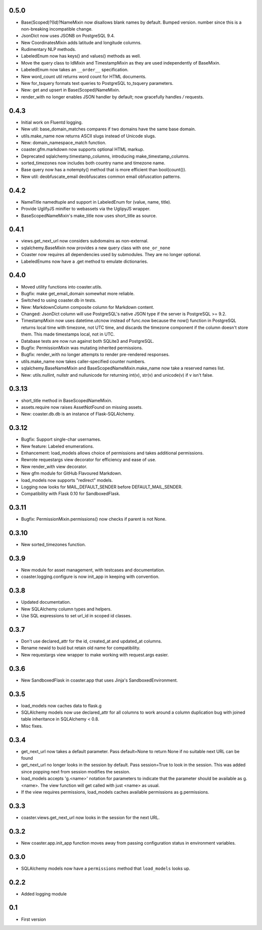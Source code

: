 0.5.0
-----
* Base(Scoped)?(Id)?NameMixin now disallows blank names by default. Bumped version.
  number since this is a non-breaking incompatible change.
* JsonDict now uses JSONB on PostgreSQL 9.4.
* New CoordinatesMixin adds latitude and longitude columns.
* Rudimentary NLP methods.
* LabeledEnum now has keys() and values() methods as well.
* Move the query class to IdMixin and TimestampMixin as they are used
  independently of BaseMixin.
* LabeledEnum now takes an ``__order__`` specification.
* New word_count util returns word count for HTML documents.
* New for_tsquery formats text queries to PostgreSQL to_tsquery parameters.
* New: get and upsert in Base(Scoped)NameMixin.
* render_with no longer enables JSON handler by default; now gracefully handles */* requests.

0.4.3
-----

* Initial work on Fluentd logging.
* New util: base_domain_matches compares if two domains have the same base domain.
* utils.make_name now returns ASCII slugs instead of Unicode slugs.
* New: domain_namespace_match function.
* coaster.gfm.markdown now supports optional HTML markup.
* Deprecated sqlalchemy.timestamp_columns, introducing make_timestamp_columns.
* sorted_timezones now includes both country name and timezone name.
* Base query now has a notempty() method that is more efficient than bool(count()).
* New util: deobfuscate_email deobfuscates common email obfuscation patterns.

0.4.2
-----

* NameTitle namedtuple and support in LabeledEnum for (value, name, title).
* Provide UglifyJS minifier to webassets via the UglipyJS wrapper.
* BaseScopedNameMixin's make_title now uses short_title as source.

0.4.1
-----

* views.get_next_url now considers subdomains as non-external.
* sqlalchemy.BaseMixin now provides a new query class with ``one_or_none``
* Coaster now requires all dependencies used by submodules. They are no longer optional.
* LabeledEnums now have a .get method to emulate dictionaries.

0.4.0
-----

* Moved utility functions into coaster.utils.
* Bugfix: make get_email_domain somewhat more reliable.
* Switched to using coaster.db in tests.
* New: MarkdownColumn composite column for Markdown content.
* Changed: JsonDict column will use PostgreSQL's native JSON type if
  the server is PostgreSQL >= 9.2.
* TimestampMixin now uses datetime.utcnow instead of func.now because
  the now() function in PostgreSQL returns local time with timezone,
  not UTC time, and discards the timezone component if the column
  doesn't store them. This made timestamps local, not in UTC.
* Database tests are now run against both SQLite3 and PostgreSQL.
* Bugfix: PermissionMixin was mutating inherited permissions.
* Bugfix: render_with no longer attempts to render pre-rendered responses.
* utils.make_name now takes caller-specified counter numbers.
* sqlalchemy.BaseNameMixin and BaseScopedNameMixin.make_name now take a reserved names list.
* New: utils.nullint, nullstr and nullunicode for returning int(v), str(v) and unicode(v) if v isn't false.

0.3.13
------

* short_title method in BaseScopedNameMixin.
* assets.require now raises AssetNotFound on missing assets.
* New: coaster.db.db is an instance of Flask-SQLAlchemy.

0.3.12
------

* Bugfix: Support single-char usernames.
* New feature: Labeled enumerations.
* Enhancement: load_models allows choice of permissions and takes additional
  permissions.
* Rewrote requestargs view decorator for efficiency and ease of use.
* New render_with view decorator.
* New gfm module for GitHub Flavoured Markdown.
* load_models now supports "redirect" models.
* Logging now looks for MAIL_DEFAULT_SENDER before DEFAULT_MAIL_SENDER.
* Compatibility with Flask 0.10 for SandboxedFlask.

0.3.11
------

* Bugfix: PermissionMixin.permissions() now checks if parent is not None.

0.3.10
------

* New sorted_timezones function.

0.3.9
-----

* New module for asset management, with testcases and documentation.
* coaster.logging.configure is now init_app in keeping with convention.

0.3.8
-----

* Updated documentation.
* New SQLAlchemy column types and helpers.
* Use SQL expressions to set url_id in scoped id classes.

0.3.7
-----

* Don't use declared_attr for the id, created_at and updated_at columns.
* Rename newid to buid but retain old name for compatibility.
* New requestargs view wrapper to make working with request.args easier.

0.3.6
-----

* New SandboxedFlask in coaster.app that uses Jinja's SandboxedEnvironment.

0.3.5
-----

* load_models now caches data to flask.g
* SQLAlchemy models now use declared_attr for all columns to work around a
  column duplication bug with joined table inheritance in SQLAlchemy < 0.8.
* Misc fixes.

0.3.4
-----

* get_next_url now takes a default parameter. Pass default=None to return None
  if no suitable next URL can be found
* get_next_url no longer looks in the session by default. Pass session=True to
  look in the session. This was added since popping next from session modifies
  the session.
* load_models accepts 'g.<name>' notation for parameters to indicate that the
  parameter should be available as g.<name>. The view function will get called
  with just <name> as usual.
* If the view requires permissions, load_models caches available permissions
  as g.permissions.

0.3.3
-----

* coaster.views.get_next_url now looks in the session for the next URL.

0.3.2
-----

* New coaster.app.init_app function moves away from passing configuration status
  in environment variables.

0.3.0
-----

* SQLAlchemy models now have a ``permissions`` method that ``load_models``
  looks up.

0.2.2
-----

* Added logging module

0.1
---

* First version
